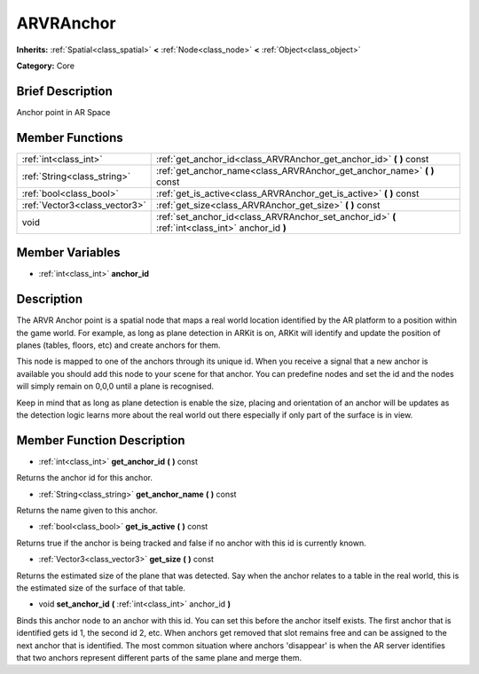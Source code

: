 .. Generated automatically by doc/tools/makerst.py in Godot's source tree.
.. DO NOT EDIT THIS FILE, but the ARVRAnchor.xml source instead.
.. The source is found in doc/classes or modules/<name>/doc_classes.

.. _class_ARVRAnchor:

ARVRAnchor
==========

**Inherits:** :ref:`Spatial<class_spatial>` **<** :ref:`Node<class_node>` **<** :ref:`Object<class_object>`

**Category:** Core

Brief Description
-----------------

Anchor point in AR Space

Member Functions
----------------

+--------------------------------+----------------------------------------------------------------------------------------------------+
| :ref:`int<class_int>`          | :ref:`get_anchor_id<class_ARVRAnchor_get_anchor_id>`  **(** **)** const                            |
+--------------------------------+----------------------------------------------------------------------------------------------------+
| :ref:`String<class_string>`    | :ref:`get_anchor_name<class_ARVRAnchor_get_anchor_name>`  **(** **)** const                        |
+--------------------------------+----------------------------------------------------------------------------------------------------+
| :ref:`bool<class_bool>`        | :ref:`get_is_active<class_ARVRAnchor_get_is_active>`  **(** **)** const                            |
+--------------------------------+----------------------------------------------------------------------------------------------------+
| :ref:`Vector3<class_vector3>`  | :ref:`get_size<class_ARVRAnchor_get_size>`  **(** **)** const                                      |
+--------------------------------+----------------------------------------------------------------------------------------------------+
| void                           | :ref:`set_anchor_id<class_ARVRAnchor_set_anchor_id>`  **(** :ref:`int<class_int>` anchor_id  **)** |
+--------------------------------+----------------------------------------------------------------------------------------------------+

Member Variables
----------------

- :ref:`int<class_int>` **anchor_id**

Description
-----------

The ARVR Anchor point is a spatial node that maps a real world location identified by the AR platform to a position within the game world. For example, as long as plane detection in ARKit is on, ARKit will identify and update the position of planes (tables, floors, etc) and create anchors for them.

This node is mapped to one of the anchors through its unique id. When you receive a signal that a new anchor is available you should add this node to your scene for that anchor. You can predefine nodes and set the id and the nodes will simply remain on 0,0,0 until a plane is recognised.

Keep in mind that as long as plane detection is enable the size, placing and orientation of an anchor will be updates as the detection logic learns more about the real world out there especially if only part of the surface is in view.

Member Function Description
---------------------------

.. _class_ARVRAnchor_get_anchor_id:

- :ref:`int<class_int>`  **get_anchor_id**  **(** **)** const

Returns the anchor id for this anchor.

.. _class_ARVRAnchor_get_anchor_name:

- :ref:`String<class_string>`  **get_anchor_name**  **(** **)** const

Returns the name given to this anchor.

.. _class_ARVRAnchor_get_is_active:

- :ref:`bool<class_bool>`  **get_is_active**  **(** **)** const

Returns true if the anchor is being tracked and false if no anchor with this id is currently known.

.. _class_ARVRAnchor_get_size:

- :ref:`Vector3<class_vector3>`  **get_size**  **(** **)** const

Returns the estimated size of the plane that was detected. Say when the anchor relates to a table in the real world, this is the estimated size of the surface of that table.

.. _class_ARVRAnchor_set_anchor_id:

- void  **set_anchor_id**  **(** :ref:`int<class_int>` anchor_id  **)**

Binds this anchor node to an anchor with this id. You can set this before the anchor itself exists. The first anchor that is identified gets id 1, the second id 2, etc. When anchors get removed that slot remains free and can be assigned to the next anchor that is identified. The most common situation where anchors 'disappear' is when the AR server identifies that two anchors represent different parts of the same plane and merge them.


